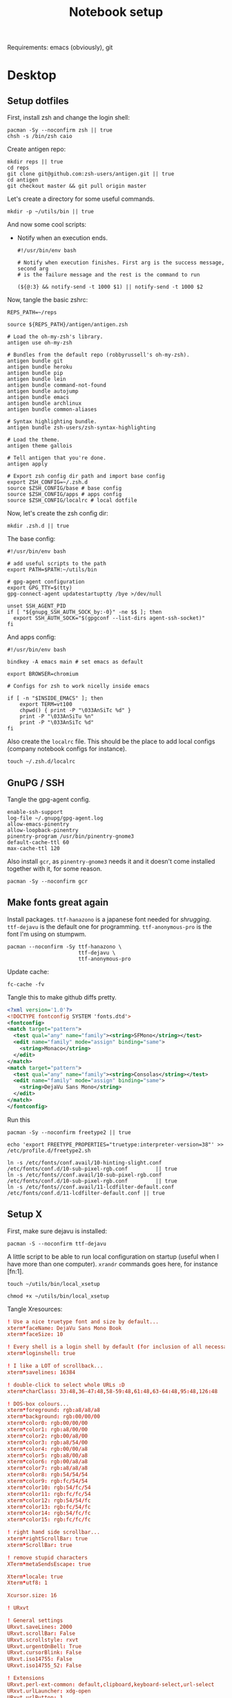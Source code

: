 #+TITLE: Notebook setup

Requirements: emacs (obviously), git

* Desktop

** Setup dotfiles

   First, install zsh and change the login shell:

   #+BEGIN_SRC shell :dir /sudo:: :results output silent
     pacman -Sy --noconfirm zsh || true
     chsh -s /bin/zsh caio
   #+END_SRC

   Create antigen repo:

   #+BEGIN_SRC shell :dir ~/ :results output silent
     mkdir reps || true
     cd reps
     git clone git@github.com:zsh-users/antigen.git || true
     cd antigen
     git checkout master && git pull origin master
   #+END_SRC

   Let's create a directory for some useful commands.

   #+BEGIN_SRC shell :results output silent
   mkdir -p ~/utils/bin || true
   #+END_SRC

   And now some cool scripts:

   - Notify when an execution ends.

     #+BEGIN_SRC shell :tangle ~/utils/bin/exec_notify :tangle-mode (identity #o755)
       #!/usr/bin/env bash

       # Notify when execution finishes. First arg is the success message, second arg
       # is the failure message and the rest is the command to run

       (${@:3} && notify-send -t 1000 $1) || notify-send -t 1000 $2
     #+END_SRC

   Now, tangle the basic zshrc:

   #+BEGIN_SRC shell :tangle ~/.zshrc
     REPS_PATH=~/reps

     source ${REPS_PATH}/antigen/antigen.zsh

     # Load the oh-my-zsh's library.
     antigen use oh-my-zsh

     # Bundles from the default repo (robbyrussell's oh-my-zsh).
     antigen bundle git
     antigen bundle heroku
     antigen bundle pip
     antigen bundle lein
     antigen bundle command-not-found
     antigen bundle autojump
     antigen bundle emacs
     antigen bundle archlinux
     antigen bundle common-aliases

     # Syntax highlighting bundle.
     antigen bundle zsh-users/zsh-syntax-highlighting

     # Load the theme.
     antigen theme gallois

     # Tell antigen that you're done.
     antigen apply

     # Export zsh config dir path and import base config
     export ZSH_CONFIG=~/.zsh.d
     source $ZSH_CONFIG/base # base config
     source $ZSH_CONFIG/apps # apps config
     source $ZSH_CONFIG/localrc # local dotfile
   #+END_SRC

   Now, let's create the zsh config dir:

   #+BEGIN_SRC shell :dir ~/ :results output silent
     mkdir .zsh.d || true
   #+END_SRC

   The base config:

   #+BEGIN_SRC shell :tangle ~/.zsh.d/base
     #!/usr/bin/env bash

     # add useful scripts to the path
     export PATH=$PATH:~/utils/bin

     # gpg-agent configuration
     export GPG_TTY=$(tty)
     gpg-connect-agent updatestartuptty /bye >/dev/null

     unset SSH_AGENT_PID
     if [ "${gnupg_SSH_AUTH_SOCK_by:-0}" -ne $$ ]; then
       export SSH_AUTH_SOCK="$(gpgconf --list-dirs agent-ssh-socket)"
     fi
   #+END_SRC

   And apps config:

   #+BEGIN_SRC shell :tangle ~/.zsh.d/apps
     #!/usr/bin/env bash

     bindkey -A emacs main # set emacs as default

     export BROWSER=chromium

     # Configs for zsh to work nicelly inside emacs

     if [ -n "$INSIDE_EMACS" ]; then
         export TERM=vt100
         chpwd() { print -P "\033AnSiTc %d" }
         print -P "\033AnSiTu %n"
         print -P "\033AnSiTc %d"
     fi
   #+END_SRC

   Also create the ~localrc~ file. This should be the place to add local configs
   (company notebook configs for instance).

   #+BEGIN_SRC shell :dir ~/ :results output silent
   touch ~/.zsh.d/localrc
   #+END_SRC

** GnuPG / SSH

   Tangle the gpg-agent config.

   #+BEGIN_SRC text :tangle ~/.gnupg/gpg-agent.conf
     enable-ssh-support
     log-file ~/.gnupg/gpg-agent.log
     allow-emacs-pinentry
     allow-loopback-pinentry
     pinentry-program /usr/bin/pinentry-gnome3
     default-cache-ttl 60
     max-cache-ttl 120
   #+END_SRC

   Also install ~gcr~, as ~pinentry-gnome3~ needs it and it doesn't come
   installed together with it, for some reason.

   #+BEGIN_SRC shell :dir /sudo:: :results output silent
     pacman -Sy --noconfirm gcr
   #+END_SRC

** Make fonts great again

   Install packages. ~ttf-hanazono~ is a japanese font needed for
   /shrugging/. ~ttf-dejavu~ is the default one for programming.
   ~ttf-anonymous-pro~ is the font I'm using on stumpwm.

   #+BEGIN_SRC shell :dir /sudo:: :results output silent
     pacman --noconfirm -Sy ttf-hanazono \
                            ttf-dejavu \
                            ttf-anonymous-pro
   #+END_SRC

   Update cache:

   #+BEGIN_SRC shell :results output silent
     fc-cache -fv
   #+END_SRC

   Tangle this to make github diffs pretty.

   #+BEGIN_SRC xml :tangle ~/.config/fontconfig/fonts.conf :mkdirp yes
     <?xml version='1.0'?>
     <!DOCTYPE fontconfig SYSTEM 'fonts.dtd'>
     <fontconfig>
     <match target="pattern">
       <test qual="any" name="family"><string>SFMono</string></test>
       <edit name="family" mode="assign" binding="same">
         <string>Monaco</string>
       </edit>
     </match>
     <match target="pattern">
       <test qual="any" name="family"><string>Consolas</string></test>
       <edit name="family" mode="assign" binding="same">
         <string>DejaVu Sans Mono</string>
       </edit>
     </match>
     </fontconfig>
   #+END_SRC

   Run this

   #+BEGIN_SRC shell :dir /sudo:: :results output silent
     pacman -Sy --noconfirm freetype2 || true

     echo 'export FREETYPE_PROPERTIES="truetype:interpreter-version=38"' >> /etc/profile.d/freetype2.sh

     ln -s /etc/fonts/conf.avail/10-hinting-slight.conf /etc/fonts/conf.d/10-sub-pixel-rgb.conf         || true
     ln -s /etc/fonts//conf.avail/10-sub-pixel-rgb.conf /etc/fonts/conf.d/10-sub-pixel-rgb.conf         || true
     ln -s /etc/fonts//conf.avail/11-lcdfilter-default.conf /etc/fonts/conf.d/11-lcdfilter-default.conf || true
   #+END_SRC

** Setup X

   First, make sure dejavu is installed:

   #+BEGIN_SRC shell :dir /sudo:: :results output silent
     pacman -S --noconfirm ttf-dejavu
   #+END_SRC

   A little script to be able to run local configuration on startup (useful when I have more than one computer). ~xrandr~ commands goes here, for instance [fn:1].

   #+BEGIN_SRC shell :results output silent
     touch ~/utils/bin/local_xsetup

     chmod +x ~/utils/bin/local_xsetup
   #+END_SRC

   Tangle Xresources:

   #+BEGIN_SRC conf :tangle ~/.Xresources
     ! Use a nice truetype font and size by default...
     xterm*faceName: DejaVu Sans Mono Book
     xterm*faceSize: 10

     ! Every shell is a login shell by default (for inclusion of all necessary environment variables)
     xterm*loginshell: true

     ! I like a LOT of scrollback...
     xterm*savelines: 16384

     ! double-click to select whole URLs :D
     xterm*charClass: 33:48,36-47:48,58-59:48,61:48,63-64:48,95:48,126:48

     ! DOS-box colours...
     xterm*foreground: rgb:a8/a8/a8
     xterm*background: rgb:00/00/00
     xterm*color0: rgb:00/00/00
     xterm*color1: rgb:a8/00/00
     xterm*color2: rgb:00/a8/00
     xterm*color3: rgb:a8/54/00
     xterm*color4: rgb:00/00/a8
     xterm*color5: rgb:a8/00/a8
     xterm*color6: rgb:00/a8/a8
     xterm*color7: rgb:a8/a8/a8
     xterm*color8: rgb:54/54/54
     xterm*color9: rgb:fc/54/54
     xterm*color10: rgb:54/fc/54
     xterm*color11: rgb:fc/fc/54
     xterm*color12: rgb:54/54/fc
     xterm*color13: rgb:fc/54/fc
     xterm*color14: rgb:54/fc/fc
     xterm*color15: rgb:fc/fc/fc

     ! right hand side scrollbar...
     xterm*rightScrollBar: true
     xterm*ScrollBar: true

     ! remove stupid characters
     XTerm*metaSendsEscape: true

     Xterm*locale: true
     Xterm*utf8: 1

     Xcursor.size: 16

     ! URxvt

     ! General settings
     URxvt.saveLines: 2000
     URxvt.scrollBar: False
     URxvt.scrollstyle: rxvt
     URxvt.urgentOnBell: True
     URxvt.cursorBlink: False
     URxvt.iso14755: False
     URxvt.iso14755_52: False

     ! Extensions
     URxvt.perl-ext-common: default,clipboard,keyboard-select,url-select
     URxvt.urlLauncher: xdg-open
     URxvt.urlButton: 1
     URxvt.underlineURLs: True

     URxvt.copyCommand:  xclip -i -selection clipboard
     URxvt.pasteCommand: xclip -o -selection clipboard

     ! Keybindings
     URxvt.keysym.Mod4-c: perl:clipboard:copy
     URxvt.keysym.Mod4-v: perl:clipboard:paste
     URxvt.keysym.Mod4-C-v: perl:clipboard:paste_escaped
     URxvt.keysym.M-c: perl:clipboard:copy
     URxvt.keysym.M-v: perl:clipboard:paste
     URxvt.keysym.M-C-v: perl:clipboard:paste_escaped
     URxvt.keysym.M-Escape: perl:keyboard-select:activate
     URxvt.keysym.C-Escape: perl:keyboard-select:activate
     URxvt.keysym.M-u: perl:url-select:select_next

     ! Fonts

     !Inconsolata
     urxvt*font: xft:DejaVu Sans Mono:size=12
     URxvt.boldFont: xft:DejaVu Sans Mono:size=12
     URxvt.letterSpace: -1

     ! Tango theme

     URxvt.background: #1C1C1C
     URxvt.foreground: #DEDEDE

     ! black
     URxvt.color0  : #2E3436
     URxvt.color8  : #555753
     ! red
     URxvt.color1  : #CC0000
     URxvt.color9  : #EF2929
     ! green
     URxvt.color2  : #4E9A06
     URxvt.color10 : #8AE234
     ! yellow
     URxvt.color3  : #C4A000
     URxvt.color11 : #FCE94F
     ! blue
     URxvt.color4  : #3465A4
     URxvt.color12 : #729FCF
     ! magenta
     URxvt.color5  : #75507B
     URxvt.color13 : #AD7FA8
     ! cyan
     URxvt.color6  : #06989A
     URxvt.color14 : #34E2E2
     ! white
     URxvt.color7  : #D3D7CF
     URxvt.color15 : #EEEEEC
   #+END_SRC

   And ~xinitrc~:

   #+BEGIN_SRC conf :tangle ~/.xinitrc
     #!/bin/sh

     userresources=$HOME/.Xresources
     usermodmap=$HOME/.Xmodmap
     sysresources=/etc/X11/xinit/.Xresources
     sysmodmap=/etc/X11/xinit/.Xmodmap

     # merge in defaults and keymaps

     if [ -f $sysresources ]; then
         xrdb -merge $sysresources
     fi

     if [ -f $sysmodmap ]; then
         xmodmap $sysmodmap
     fi

     if [ -f "$userresources" ]; then
         xrdb -merge "$userresources"
     fi

     if [ -f "$usermodmap" ]; then
         xmodmap "$usermodmap"
     fi

     # start some nice programs

     if [ -d /etc/X11/xinit/xinitrc.d ] ; then
      for f in /etc/X11/xinit/xinitrc.d/?*.sh ; do
       [ -x "$f" ] && . "$f"
      done
      unset f
     fi

     # notifications
     twmnd &

     # local setup
     . local_xsetup

     feh --recursive --bg-fill --randomize ~/reps/orgfiles/devops/wallpapers/

     exec /usr/local/bin/stumpwm
   #+END_SRC

   Install needed stuff:

   #+BEGIN_SRC shell :dir /sudo:: :results output silent
     pacman --noconfirm -S xorg-server
     pacman --noconfirm -S xorg-xinit
     pacman --noconfirm -S xorg-xrandr
     pacman --noconfirm -S feh
     # pacman --noconfirm -S xorg-xbacklight
     # pacman --noconfirm -S xorg-xsetroot
     # pacman --noconfirm -S xorg-xdpyinfo
   #+END_SRC

*** Footnotes

     [fn:1] Some examples of configurations:

     - For Dell XPS l502x

       #+BEGIN_SRC shell :tangle ~/utils/bin/local_xsetup
         #!/usr/bin/env bash

         for i in {1..4}; do
             echo $i
             if xrandr | grep "HDMI-1-$i"; then
                 output="HDMI-1-$i"
                 xrandr --newmode "2560x1440_60.00"  312.25  2560 2752 3024 3488  1440 1443 1448 1493 -hsync +vsync
                 xrandr --addmode "$output" 2560x1440_60.00
                 # PC not handling high res very well :\
                 xrandr --output "$output" --left-of LVDS-1 --mode 1920x1080
                 break
             fi
         done
       #+END_SRC

** Setup stumpwm

   Make sure we have sbcl and build tools.

   #+BEGIN_SRC shell :dir /sudo:: :results output silent
     pacman --noconfirm -Sy sbcl base-devel
   #+END_SRC

   Make sure quicklisp is installed and install the CL dependencies for stumpwm:

   - clx-truetype
   - clx
   - cl-ppcre
   - alexandria

   Now clone the project.

   #+BEGIN_SRC shell :dir ~/reps :results output silent
     git clone git@github.com:stumpwm/stumpwm.git
   #+END_SRC

   And build it:

   #+BEGIN_SRC shell :dir ~/reps/stumpwm :results output silent
     autoconf
     ./configure
     make clean && make stumpwm
   #+END_SRC

   Finally, install.

   #+BEGIN_SRC shell :dir /sudo::/home/caio/reps/stumpwm :results output silent
     make install
   #+END_SRC

   Clone the config and create a symlink to it so stumpwm can find it.

   #+BEGIN_SRC shell :dir ~/reps :results output silent
     git clone git@github.com:caioaao/stumpwm.d.git
     ln -s ~/reps/stumpwm.d ~/.stumpwm.d
   #+END_SRC

*** twmn

    Install dependencies:

    #+BEGIN_SRC shell :dir /sudo:: :results output silent
     # twmn dependencies
     pacman --noconfirm -Sy boost boost-libs
     pacman --noconfirm -Sy qt5-base qt5-x11extras
   #+END_SRC

    Now clone and build.

    #+BEGIN_SRC shell :dir ~/reps :results output silent
      git clone git@github.com:sboli/twmn.git || true
      cd twmn
      git checkout master && git pull origin master
      qmake
      make
    #+END_SRC

    And install.

    #+BEGIN_SRC shell :dir /sudo::/home/caio/reps/twmn :results output silent
      make install
    #+END_SRC

** Locale and aspell

   Set system language:

   #+BEGIN_SRC shell :dir /sudo:: :results output silent
     localectl set-locale LANG=en_US.UTF-8
   #+END_SRC

   Keyboard config:

   #+BEGIN_SRC shell :dir /sudo:: :results output silent
     localectl set-x11-keymap us pc104 altgr-intl ctrl:swapcaps
   #+END_SRC

   Installing aspell:

   #+BEGIN_SRC shell :dir /sudo:: :results output silent
     pacman --noconfirm -Sy aspell aspell-en
   #+END_SRC

** NVIDIA

   First install the drivers

   #+BEGIN_SRC shell :dir /sudo:: :results output silent
     pacman --noconfirm -Sy nvidia lib32-nvidia-utils
   #+END_SRC

** Redshift (screen temperature)

   Install it

   #+BEGIN_SRC shell :dir /sudo:: :results output silent
     pacman --noconfirm -Sy redshift
   #+END_SRC

   Create the config dir

   #+BEGIN_SRC shell :results output silent
     mkdir ~/.config/redshift
   #+END_SRC

   Tangle the config

   #+BEGIN_SRC conf :tangle ~/.config/redshift/redshift.conf
     ; Global settings for redshift
     [redshift]
     ; Set the day and night screen temperatures
     temp-day=5700
     temp-night=3500

     ; Disable the smooth fade between temperatures when Redshift starts and stops.
     ; 0 will cause an immediate change between screen temperatures.
     ; 1 will gradually apply the new screen temperature over a couple of seconds.
     fade=1

     ; Solar elevation thresholds.
     ; By default, Redshift will use the current elevation of the sun to determine
     ; whether it is daytime, night or in transition (dawn/dusk). When the sun is
     ; above the degrees specified with elevation-high it is considered daytime and
     ; below elevation-low it is considered night.
     ;elevation-high=3
     ;elevation-low=-6

     ; Custom dawn/dusk intervals.
     ; Instead of using the solar elevation, the time intervals of dawn and dusk
     ; can be specified manually. The times must be specified as HH:MM in 24-hour
     ; format.
     ;dawn-time=6:00-7:45
     ;dusk-time=18:35-20:15

     ; Set the screen brightness. Default is 1.0.
     ;brightness=0.9
     ; It is also possible to use different settings for day and night
     ; since version 1.8.
     ;brightness-day=0.7
     ;brightness-night=0.4
     ; Set the screen gamma (for all colors, or each color channel
     ; individually)
     gamma=0.8
     ;gamma=0.8:0.7:0.8
     ; This can also be set individually for day and night since
     ; version 1.10.
     ;gamma-day=0.8:0.7:0.8
     ;gamma-night=0.6

     ; Set the location-provider: 'geoclue2', 'manual'
     ; type 'redshift -l list' to see possible values.
     ; The location provider settings are in a different section.
     location-provider=manual

     ; Set the adjustment-method: 'randr', 'vidmode'
     ; type 'redshift -m list' to see all possible values.
     ; 'randr' is the preferred method, 'vidmode' is an older API.
     ; but works in some cases when 'randr' does not.
     ; The adjustment method settings are in a different section.
     adjustment-method=randr

     ; Configuration of the location-provider:
     ; type 'redshift -l PROVIDER:help' to see the settings.
     ; ex: 'redshift -l manual:help'
     ; Keep in mind that longitudes west of Greenwich (e.g. the Americas)
     ; are negative numbers.
     [manual]
     lat=-23.5475
     lon=-46.63611

     ; Configuration of the adjustment-method
     ; type 'redshift -m METHOD:help' to see the settings.
     ; ex: 'redshift -m randr:help'
     ; In this example, randr is configured to adjust only screen 0.
     ; Note that the numbering starts from 0, so this is actually the first screen.
     ; If this option is not specified, Redshift will try to adjust _all_ screens.
     [randr]
     screen=0
   #+END_SRC

   Enable the service:

   #+BEGIN_SRC shell :results output silent
     systemctl --user enable redshift.service
   #+END_SRC

   Optionally, start the service:

   #+BEGIN_SRC shell :results output silent
     systemctl --user start redshift.service
   #+END_SRC

** Yubikey

   Install the manager first

   #+BEGIN_SRC shell :dir /sudo:: :results output silent
     pacman --noconfirm -Sy yubikey-manager
   #+END_SRC

   Start and enable the appropriate service

   #+BEGIN_SRC shell :dir /sudo:: :results output silent
     systemctl enable pcscd.service
     systemctl start pcscd.service
   #+END_SRC

   GPG setup: https://github.com/caioaao/YubiKey-Guide

** Sound

   #+BEGIN_SRC shell :dir /sudo:: :results output silent
     pacman -Sy --noconfirm pulseaudio pulseaudio-alsa pulseaudio-jack pavucontrol lib32-libpulse lib32-alsa-plugins
   #+END_SRC

** Screenshots

   Make sure you have pygtk, python and pip first:

   #+BEGIN_SRC shell :dir /sudo:: :results output silent
     pacman -Sy --noconfirm python2 python2-setuptools python2-pip pygtk
   #+END_SRC

   Now install it

   #+BEGIN_SRC shell :dir /sudo::~/reps/escrotum :results output silent
     pip2.7 install numpy escrotum
   #+END_SRC

   Also create the directory to store the pics:

   #+BEGIN_SRC shell :dir ~/ :results output silent
     mkdir -p my/pics
   #+END_SRC

** ProtonVPN

   First install the requirements

   #+BEGIN_SRC shell :dir /sudo:: :results output silent
     pacman -S --noconfirm openvpn
   #+END_SRC

   Clone the CLI project:

   #+BEGIN_SRC shell :dir ~/reps :results output silent
     [ -d protonvpn-cli ] || git clone git@github.com:ProtonVPN/protonvpn-cli.git
   #+END_SRC

   Install update-resolve-conf:

   #+BEGIN_SRC shell :dir /sudo:: :results output silent
     mkdir -p "/etc/openvpn/"
     file_sha512sum="81cf5ed20ec2a2f47f970bb0185fffb3e719181240f2ca3187dbee1f4d102ce63ab048ffee9daa6b68c96ac59d1d86ad4de2b1cfaf77f1b1f1918d143e96a588"
     curl "https://raw.githubusercontent.com/ProtonVPN/scripts/master/update-resolv-conf.sh" > "/etc/openvpn/update-resolv-conf"
     if [[ ($? == 0) && ($(sha512sum "/etc/openvpn/update-resolv-conf" | cut -d " " -f1) == "$file_sha512sum")  ]]; then
         chmod +x "/etc/openvpn/update-resolv-conf"
         echo "[*] Done."
     else
         echo "[!] Error installing update-resolv-conf."
         rm -f "/etc/openvpn/update-resolv-conf" 2> /dev/null
         exit 1
     fi
   #+END_SRC

   Install:

   #+BEGIN_SRC shell :dir /sudo::/home/caio/reps/protonvpn-cli :results output silent
     ./protonvpn-cli.sh --install
   #+END_SRC

   Run ~protonvpn-cli --init~. Use credentials from [[https://account.protonvpn.com/settings][here]]

* Development

** Git

   Basic configs

   #+BEGIN_SRC shell :results output silent
     git config --global user.name "Caio Oliveira"
     git config --global user.email caioaao@gmail.com
     git config --global core.editor emacs
   #+END_SRC

** Upgrade org-mode

   (more info [[http://orgmode.org/manual/Installation.html][here]])

   First, clone the repo

   #+BEGIN_SRC shell :dir ~/reps :results output silent
     [ -d 'org-mode' ] || git clone git://orgmode.org/org-mode.git
   #+END_SRC

   Now update the repo and compile the project:

   #+BEGIN_SRC shell :dir ~/reps/org-mode :results output silent
     git checkout master && git pull

     make autoloads
     make
   #+END_SRC

   And install

   #+BEGIN_SRC shell :dir /sudo::/home/caio/reps/org-mode :results output silent
     make install
   #+END_SRC

** Clojure

   Install the Clojure package

   #+BEGIN_SRC shell :dir /sudo:: :results output silent
     pacman -Sy --noconfirm clojure
   #+END_SRC

   Download leiningen

   #+BEGIN_SRC shell :dir ~/utils/bin :results output silent
     curl https://raw.githubusercontent.com/technomancy/leiningen/2.8.1/bin/lein > lein
     chmod +x lein

     # lein self-install
     lein
   #+END_SRC

   Also tangle the user ~profiles.clj~

   #+BEGIN_SRC clojure :tangle ~/.lein/profiles.clj
     {:user {:plugins      [[lein-pprint "1.1.2"]
                            [com.jakemccrary/lein-test-refresh "0.23.0" :exclusions [org.clojure/tools.namespace]]
                            [refactor-nrepl "2.4.0"]
                            [cider/cider-nrepl "0.19.0-SNAPSHOT"]]
             :dependencies [[nrepl "0.4.5"]
                            [spyscope "0.1.6"]]
             :injections   [(require 'spyscope.core)]
             :test-refresh {:notify-command ["notify-send" "-t" "1000"]
                            :quiet          true
                            :changes-only   true}}}
   #+END_SRC

** Python

*** conda

    Download, install anaconda and add path to ~/.localrc

    #+BEGIN_SRC shell :dir /tmp :results output silent
      wget https://repo.continuum.io/archive/Anaconda3-4.4.0-Linux-x86_64.sh
    #+END_SRC

    Run ~bash /tmp/Anaconda3-4.4.0-Linux-x86_64.sh~. It's an interactive script,
    so it can't be run here :(

    Add to path and set ~WORKON_HOME~.

    #+BEGIN_SRC shell :results output silent
      echo "export PATH=${HOME}/anaconda3/bin:\$PATH" >> ~/.localrc
      echo "export WORKON_HOME=${HOME}/anaconda3/envs" >> ~/.localrc
    #+END_SRC

*** Emacs config

    First install packages with python

    #+BEGIN_SRC sh :dir /sudo:: :results output silent
    pip install rope
    pip install jedi
    pip install flake8
    pip install importmagic
    #+END_SRC

    Now, install elpy

    #+BEGIN_SRC elisp :results output silent
      (package-refresh-contents)
      (package-install 'elpy)
    #+END_SRC

** R

   First, some dependencies.

   #+BEGIN_SRC shell :dir /sudo:: :results output silent
   pacman -S R tcl tk
   #+END_SRC

   Setup config:

   #+BEGIN_SRC R :tangle ~/.Rprofile
     options(repos=structure(c(CRAN="https://vps.fmvz.usp.br/CRAN/")))
   #+END_SRC

   Now, useful libraries:

   #+BEGIN_SRC R :results output silent
     install.packages("tidyverse",
                      dependencies=TRUE)
   #+END_SRC

** Rust

   Unfortunatelly, the first command is interactive, so run this on the
   terminal: ~curl https://sh.rustup.rs -sSf | sh~. It should install everything
   and add the cargo binary directory to the ~PATH~ env in ~~/.bash_profile~.

   Let's install useful stuff for developing now. We'll be running ~source
   ~/.cargo/env~ because, as the ~PATH~ was altered in ~~/.bash_profile~, it
   will only take effect on the next login :\.

   First, racer.

   #+BEGIN_SRC shell :results output silent
     source ~/.cargo/env
     cargo install racer
   #+END_SRC

   For racer to work, we need rust source code.

   #+BEGIN_SRC shell :results output silent
     source ~/.cargo/env
     rustup component add rust-src
   #+END_SRC

   Now, let's set the src env var:

   #+BEGIN_SRC shell :results output silent
     toolchain=`rustup toolchain list | sed 's/\(.*\) .*/\1/'`
     echo "RUST_SRC_PATH=${HOME}/.multirust/toolchains/${toolchain}/lib/rustlib/src/rust/src" >> ~/.localrc
   #+END_SRC

** NVIDIA docker

   Just run ~yaourt -S nvidia-docker~.

** Clojure

   Install clojure:

   #+BEGIN_SRC shell :dir /sudo:: :results output silent
     pacman -Sy --noconfirm clojure
   #+END_SRC

   Download the lein script:

   #+BEGIN_SRC shell :dir /sudo::/usr/local/bin :results output silent
     wget https://raw.githubusercontent.com/technomancy/leiningen/stable/bin/lein
     chmod a+rx /usr/local/bin/lein
   #+END_SRC

   And run it for the first time to download it:

   #+BEGIN_SRC shell :results output silent
     lein
   #+END_SRC

* Other

** Setup ~udev~ rule for HDMI cable

   Create script that checks HDMI status and executes xrandr. Remember to change
   ~DISPLAY~ to match the one used on the machine.

   #+BEGIN_SRC sh :tangle /sudo::/usr/local/bin/toggle_display :tangle-mode (identity #o755) :padline no
     #!/usr/bin/env bash

     export DISPLAY=":0.0"

     USER=`ps -aux | grep Xorg | cut -d\  -f 1 | head -n1`

     export XAUTHORITY="/home/${USER}/.Xauthority"

     CARDS=("card0" "card1")

     for CARD in ${CARDS[*]}; do
         HDMI_STATUS_PATH="/sys/class/drm/$CARD-HDMI-A-1/status"
         if [ -f $HDMI_STATUS_PATH ]; then
             HDMI_STATUS=`cat $HDMI_STATUS_PATH`

             # echo "------------------------------------------------" >> /tmp/toggle_monitor.log
             # echo "$(date) - DISPLAY: ${DISPLAY}, HDMI_STATUS: ${HDMI_STATUS}, USER: ${USER}" >> /tmp/toggle_monitor.log
             xrandr > /dev/null # >> /tmp/toggle_monitor.log

             if [[ ${HDMI_STATUS} == 'connected' ]]; then
                 # echo "Turning monitor on" >> /tmp/toggle_monitor.log
                 xrandr --output eDP1 --auto --pos 0x360 --output HDMI1 --auto --pos 1920x0
             else
                 # echo "Turning monitor off" >> /tmp/toggle_monitor.log
                 xrandr --output HDMI1 --off
             fi
         fi
     done
   #+END_SRC

   Create udev rule:

   #+BEGIN_SRC sh :tangle /sudo::/etc/udev/rules.d/90-monitor.rules :padline no
     KERNEL=="card0", SUBSYSTEM=="drm", RUN+="/usr/local/bin/toggle_display"
     KERNEL=="card1", SUBSYSTEM=="drm", RUN+="/usr/local/bin/toggle_display"
   #+END_SRC

   After tangle, run this to enable the systemd unit and reload udev rules.

   #+BEGIN_SRC sh :dir /sudo::/ :results output silent
     udevadm control --reload
   #+END_SRC

** Ledger CLI

   First, let's clone

   #+BEGIN_SRC shell :dir ~/reps :results output silent
     if [ -d 'ledger' ]; then
         cd ledger
         git pull origin next
     else
         git clone git@github.com:ledger/ledger.git
     fi
   #+END_SRC

   Make sure CMake is present:

   #+BEGIN_SRC shell :dir /sudo:: :results output silent
     pacman -Syy --noconfirm cmake
   #+END_SRC

   Now build. This is also the command for updating it.

   #+BEGIN_SRC shell :dir ~/reps/ledger :results output silent
     ./acprep update
   #+END_SRC

   And install:

   #+BEGIN_SRC shell :dir /sudo::~/reps/ledger :results output silent
   make install
   #+END_SRC

** Command for gif recording

   Dependencies:

   #+BEGIN_SRC shell :dir /sudo:: :results output silent
     pacman -S --noconfirm ffmpeg xorg-xdpyinfo xorg-xprop xorg-xwininfo imagemagick
   #+END_SRC

   And then install FFcast:

   #+BEGIN_SRC shell :dir ~/reps :results output silent
     [ -d 'FFcast' ] || git clone --recursive https://github.com/lolilolicon/FFcast.git
   #+END_SRC

   #+BEGIN_SRC shell :dir ~/reps/FFcast :results output silent
     ./bootstrap
     ./configure --enable-xrectsel --prefix /usr --libexecdir /usr/lib --sysconfdir /etc
     make
   #+END_SRC

   #+BEGIN_SRC shell :dir /sudo::/home/caio/reps/FFcast :results output silent
     make install
   #+END_SRC

   #+BEGIN_SRC shell :tangle /sudo::/usr/bin/gifrecord :tangle-mode (identity #o755)
     #!/bin/bash
     TMP_AVI=$(mktemp /tmp/outXXXXXXXXXX.avi)
     ffcast -s % ffmpeg -y -f x11grab -show_region 1 -framerate 15 \
            -video_size %s -i %D+%c -codec:v huffyuv               \
            -vf crop="iw-mod(iw\\,2):ih-mod(ih\\,2)" $TMP_AVI      \
         && convert -set delay 10 -layers Optimize $TMP_AVI out.gif
   #+END_SRC

** xml-coreutils

   Cool little tools to work with XML files.

   Download, configure and build:

   #+BEGIN_SRC shell :dir /tmp
     wget https://downloads.sourceforge.net/project/xml-coreutils/xml-coreutils-0.8.1.tar.gz
     tar xfz xml-coreutils-0.8.1.tar.gz
     cd xml-coreutils-0.8.1
     ./configure
     make
     make check
   #+END_SRC

   #+RESULTS:

   Now install

   #+BEGIN_SRC shell :dir /sudo::/tmp/xml-coreutils-0.8.1 :results output silent
     make install
   #+END_SRC

** Play DRM content on chromium

   Install ~chromium-widevine~ using yaourt.
